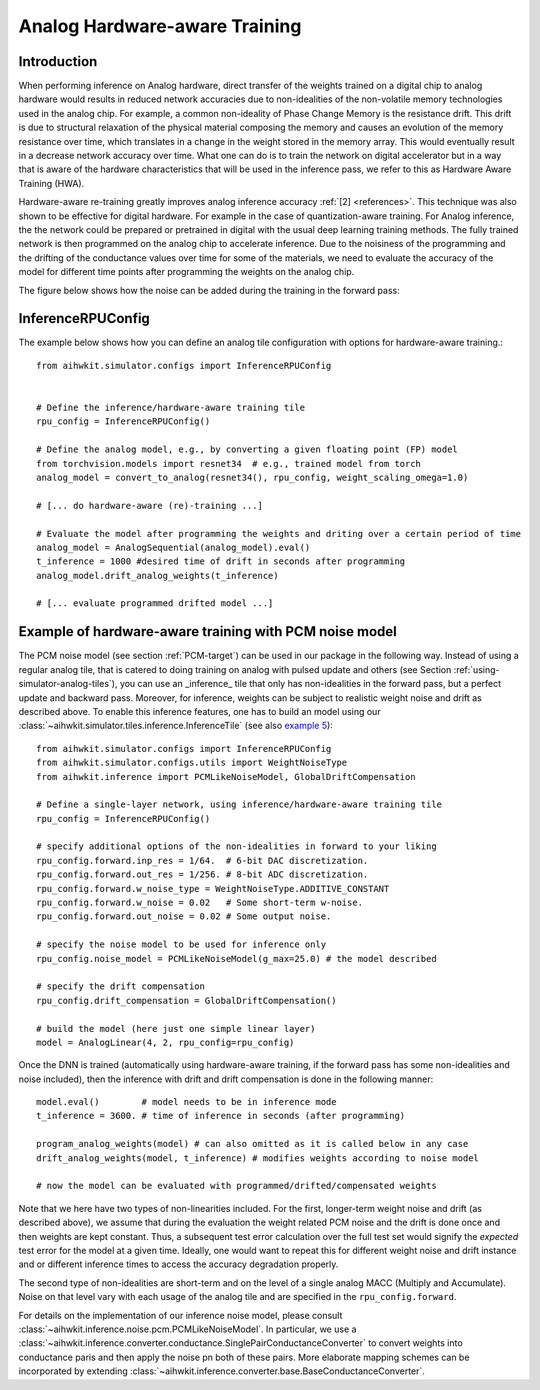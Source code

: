 Analog Hardware-aware Training
===================================

Introduction
------------
When performing inference on Analog hardware, direct transfer of the weights trained on a digital chip to analog hardware 
would results in reduced network accuracies due to non-idealities of the non-volatile memory technologies used in the analog chip. 
For example, a common non-ideality of Phase Change Memory is the resistance drift. This drift is due to structural relaxation of 
the physical material composing the memory and causes an evolution of the memory resistance over time, which translates in a change in 
the weight stored in the memory array. This would eventually result in a decrease network accuracy over time.
What one can do is to train the network on digital accelerator but in a way that is aware of the hardware characteristics that will be used 
in the inference pass, we refer to this as Hardware Aware Training (HWA).

.. image:: ../img/hwa.jpg
   :alt:

Hardware-aware re-training greatly improves analog inference accuracy :ref:`[2] <references>`. This technique was also shown to be effective
for digital hardware. For example in the case of quantization-aware training. For Analog inference, the the network could be prepared or 
pretrained in digital with the usual deep learning training methods. The fully trained network is then programmed on the analog chip to accelerate 
inference. Due to the noisiness of the programming and the drifting of the conductance values over time for some of the materials, we need to evaluate 
the accuracy of the model for different time points after programming the weights on the analog chip.

The figure below shows how the noise can be added during the training in the forward pass:

.. image:: ../img/hwa_added_noise.png
   :alt:

InferenceRPUConfig
-------------------
The example below shows how you can define an analog tile configuration with options for hardware-aware training.::

    from aihwkit.simulator.configs import InferenceRPUConfig


    # Define the inference/hardware-aware training tile
    rpu_config = InferenceRPUConfig()

    # Define the analog model, e.g., by converting a given floating point (FP) model
    from torchvision.models import resnet34  # e.g., trained model from torch
    analog_model = convert_to_analog(resnet34(), rpu_config, weight_scaling_omega=1.0)

    # [... do hardware-aware (re)-training ...]

    # Evaluate the model after programming the weights and driting over a certain period of time 
    analog_model = AnalogSequential(analog_model).eval()
    t_inference = 1000 #desired time of drift in seconds after programming
    analog_model.drift_analog_weights(t_inference)

    # [... evaluate programmed drifted model ...]
    

Example of hardware-aware training with PCM noise model 
-------------------------------------------------------
The PCM noise model (see section :ref:`PCM-target`) can be used in our package
in the following way. Instead of using a regular analog tile, that is catered
to doing training on analog with pulsed update and others (see Section
:ref:`using-simulator-analog-tiles`), you can use an _inference_ tile that
only has non-idealities in the forward pass, but a perfect update and
backward pass. Moreover, for inference, weights can be subject to
realistic weight noise and drift as described above. To enable this
inference features, one has to build an model using our
:class:`~aihwkit.simulator.tiles.inference.InferenceTile` (see also
`example 5 <https://github.com/IBM/aihwkit/blob/master/examples/05_simple_layer_hardware_aware.py>`_)::

    from aihwkit.simulator.configs import InferenceRPUConfig
    from aihwkit.simulator.configs.utils import WeightNoiseType
    from aihwkit.inference import PCMLikeNoiseModel, GlobalDriftCompensation

    # Define a single-layer network, using inference/hardware-aware training tile
    rpu_config = InferenceRPUConfig()

    # specify additional options of the non-idealities in forward to your liking
    rpu_config.forward.inp_res = 1/64.  # 6-bit DAC discretization.
    rpu_config.forward.out_res = 1/256. # 8-bit ADC discretization.
    rpu_config.forward.w_noise_type = WeightNoiseType.ADDITIVE_CONSTANT
    rpu_config.forward.w_noise = 0.02   # Some short-term w-noise.
    rpu_config.forward.out_noise = 0.02 # Some output noise.

    # specify the noise model to be used for inference only
    rpu_config.noise_model = PCMLikeNoiseModel(g_max=25.0) # the model described

    # specify the drift compensation
    rpu_config.drift_compensation = GlobalDriftCompensation()

    # build the model (here just one simple linear layer)
    model = AnalogLinear(4, 2, rpu_config=rpu_config)


Once the DNN is trained (automatically using hardware-aware training, if the forward
pass has some non-idealities and noise included), then the inference
with drift and drift compensation is done in the following manner::

    model.eval()        # model needs to be in inference mode
    t_inference = 3600. # time of inference in seconds (after programming)

    program_analog_weights(model) # can also omitted as it is called below in any case
    drift_analog_weights(model, t_inference) # modifies weights according to noise model

    # now the model can be evaluated with programmed/drifted/compensated weights


Note that we here have two types of non-linearities included.  For the
first, longer-term weight noise and drift (as described above), we assume
that during the evaluation the weight related PCM noise and the drift
is done once and then weights are kept constant. Thus, a subsequent
test error calculation over the full test set would signify the
`expected` test error for the model at a given time. Ideally, one would
want to repeat this for different weight noise and drift instance and
or different inference times to access the accuracy degradation
properly.

The second type of non-idealities are short-term and on the level of
a single analog MACC (Multiply and Accumulate). Noise on that level vary
with each usage of the analog tile and are specified in the
``rpu_config.forward``.

For details on the implementation of our inference noise model, please
consult :class:`~aihwkit.inference.noise.pcm.PCMLikeNoiseModel`. In
particular, we use a
:class:`~aihwkit.inference.converter.conductance.SinglePairConductanceConverter`
to convert weights into conductance paris and then apply the noise pn
both of these pairs. More elaborate mapping schemes can be
incorporated by extending
:class:`~aihwkit.inference.converter.base.BaseConductanceConverter`.

